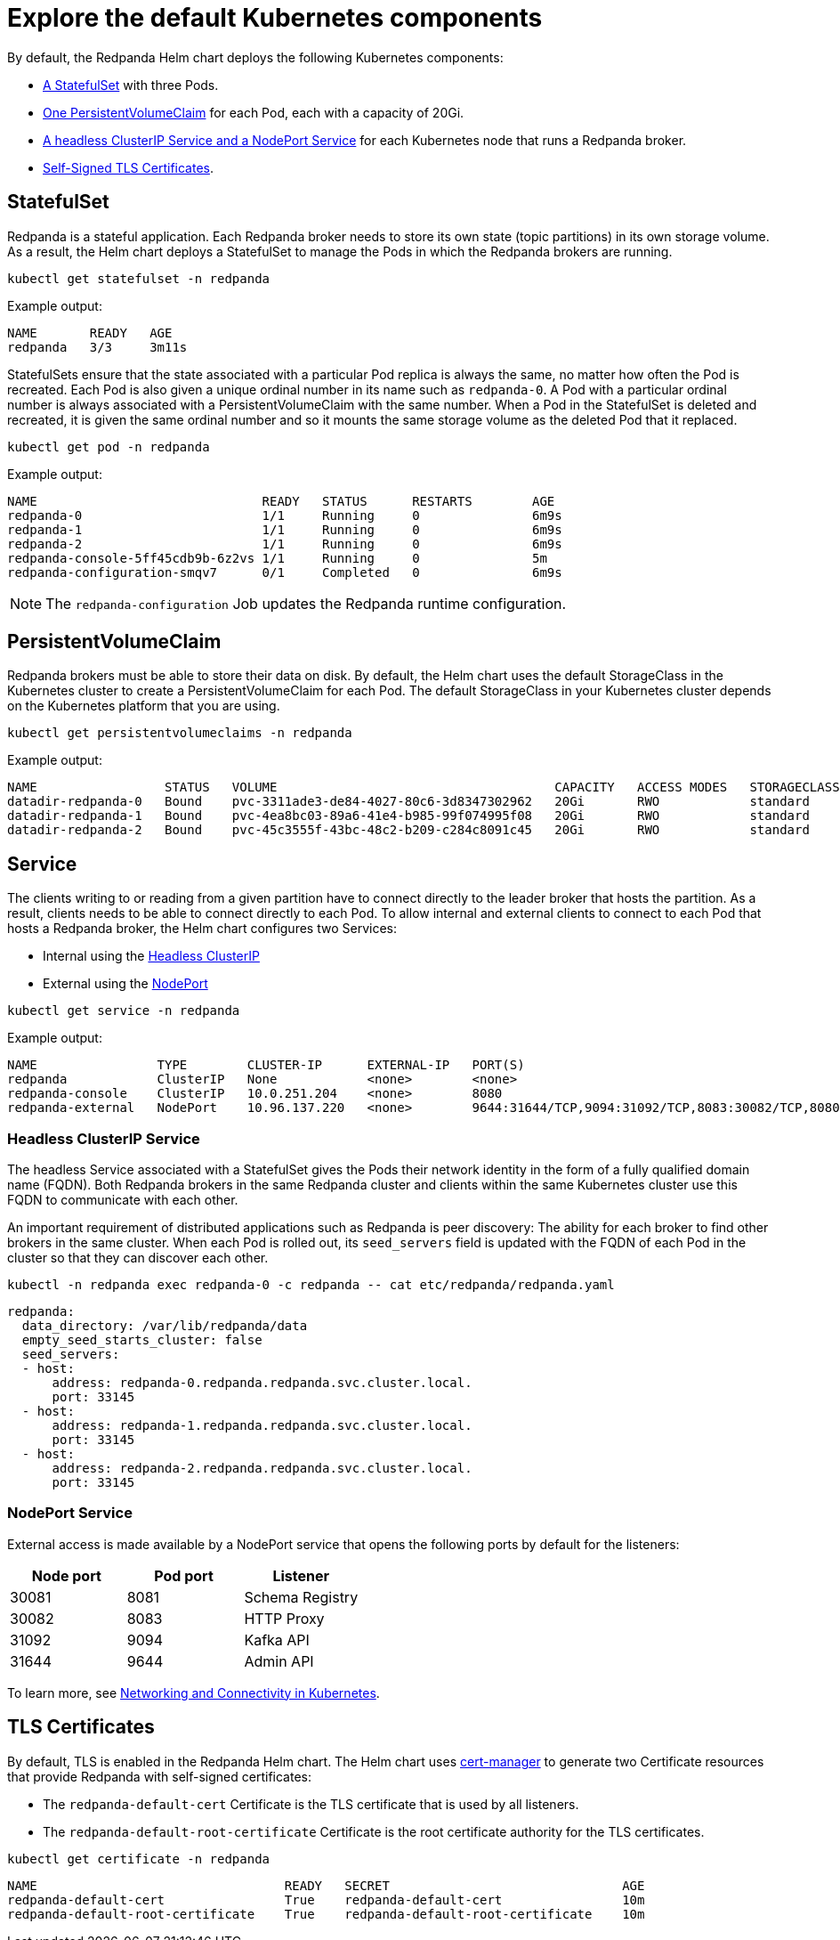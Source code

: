 = Explore the default Kubernetes components

By default, the Redpanda Helm chart deploys the following Kubernetes components:

* <<StatefulSet,A StatefulSet>> with three Pods.
* <<PersistentVolumeClaim,One PersistentVolumeClaim>> for each Pod, each with a capacity of 20Gi.
* <<Service,A headless ClusterIP Service and a NodePort Service>> for each Kubernetes node that runs a Redpanda broker.
* <<TLS Certificates,Self-Signed TLS Certificates>>.

== StatefulSet

Redpanda is a stateful application. Each Redpanda broker needs to store its own state (topic partitions) in its own storage volume.
As a result, the Helm chart deploys a StatefulSet to manage the Pods in which the Redpanda brokers are running.

[,bash]
----
kubectl get statefulset -n redpanda
----

Example output:

[.no-copy]
----
NAME       READY   AGE
redpanda   3/3     3m11s
----

StatefulSets ensure that the state associated with a particular Pod replica is always the same, no matter how often the Pod is recreated.
Each Pod is also given a unique ordinal number in its name such as `redpanda-0`.
A Pod with a particular ordinal number is always associated with a PersistentVolumeClaim with the same number.
When a Pod in the StatefulSet is deleted and recreated,
it is given the same ordinal number and so it mounts the same storage volume as the deleted Pod that it replaced.

[,bash]
----
kubectl get pod -n redpanda
----

Example output:

[.no-copy]
----
NAME                              READY   STATUS      RESTARTS        AGE
redpanda-0                        1/1     Running     0               6m9s
redpanda-1                        1/1     Running     0               6m9s
redpanda-2                        1/1     Running     0               6m9s
redpanda-console-5ff45cdb9b-6z2vs 1/1     Running     0               5m
redpanda-configuration-smqv7      0/1     Completed   0               6m9s
----

NOTE: The `redpanda-configuration` Job updates the Redpanda runtime configuration.

== PersistentVolumeClaim

Redpanda brokers must be able to store their data on disk.
By default, the Helm chart uses the default StorageClass in the Kubernetes cluster to create a PersistentVolumeClaim for each Pod.
The default StorageClass in your Kubernetes cluster depends on the Kubernetes platform that you are using.

[,bash]
----
kubectl get persistentvolumeclaims -n redpanda
----

Example output:

[.no-copy]
----
NAME                 STATUS   VOLUME                                     CAPACITY   ACCESS MODES   STORAGECLASS   AGE
datadir-redpanda-0   Bound    pvc-3311ade3-de84-4027-80c6-3d8347302962   20Gi       RWO            standard       75s
datadir-redpanda-1   Bound    pvc-4ea8bc03-89a6-41e4-b985-99f074995f08   20Gi       RWO            standard       75s
datadir-redpanda-2   Bound    pvc-45c3555f-43bc-48c2-b209-c284c8091c45   20Gi       RWO            standard       75s
----

== Service

The clients writing to or reading from a given partition have to connect directly to the leader broker that hosts the partition.
As a result, clients needs to be able to connect directly to each Pod.
To allow internal and external clients to connect to each Pod that hosts a Redpanda broker, the Helm chart configures two Services:

* Internal using the <<headless-clusterip-service,Headless ClusterIP>>
* External using the <<nodeport-service,NodePort>>

[,bash]
----
kubectl get service -n redpanda
----

Example output:

[.no-copy]
----
NAME                TYPE        CLUSTER-IP      EXTERNAL-IP   PORT(S)                                                       AGE
redpanda            ClusterIP   None            <none>        <none>                                                        5m37s
redpanda-console    ClusterIP   10.0.251.204    <none>        8080                                                          5m
redpanda-external   NodePort    10.96.137.220   <none>        9644:31644/TCP,9094:31092/TCP,8083:30082/TCP,8080:30081/TCP   5m37s
----

=== Headless ClusterIP Service

The headless Service associated with a StatefulSet gives the Pods their network identity in the form of a fully qualified domain name (FQDN). Both Redpanda brokers in the same Redpanda cluster and clients within the same Kubernetes cluster use this FQDN to communicate with each other.

An important requirement of distributed applications such as Redpanda is peer discovery: The ability for each broker to find other brokers in the same cluster.
When each Pod is rolled out, its `seed_servers` field is updated with the FQDN of each Pod in the cluster so that they can discover each other.

[,bash]
----
kubectl -n redpanda exec redpanda-0 -c redpanda -- cat etc/redpanda/redpanda.yaml
----

[,yaml]
----
redpanda:
  data_directory: /var/lib/redpanda/data
  empty_seed_starts_cluster: false
  seed_servers:
  - host:
      address: redpanda-0.redpanda.redpanda.svc.cluster.local.
      port: 33145
  - host:
      address: redpanda-1.redpanda.redpanda.svc.cluster.local.
      port: 33145
  - host:
      address: redpanda-2.redpanda.redpanda.svc.cluster.local.
      port: 33145
----

=== NodePort Service

External access is made available by a NodePort service that opens the following ports by default for the listeners:

|===
| Node port | Pod port | Listener

| 30081
| 8081
| Schema Registry

| 30082
| 8083
| HTTP Proxy

| 31092
| 9094
| Kafka API

| 31644
| 9644
| Admin API
|===

To learn more, see xref:manage:kubernetes/networking/networking-and-connectivity.adoc[Networking and Connectivity in Kubernetes].

== TLS Certificates

By default, TLS is enabled in the Redpanda Helm chart.
The Helm chart uses https://cert-manager.io/[cert-manager^] to generate two Certificate resources that provide Redpanda with self-signed certificates:

* The `redpanda-default-cert` Certificate is the TLS certificate that is used by all listeners.
* The `redpanda-default-root-certificate` Certificate is the root certificate authority for the TLS certificates.

[,bash]
----
kubectl get certificate -n redpanda
----

----
NAME                                 READY   SECRET                               AGE
redpanda-default-cert                True    redpanda-default-cert                10m
redpanda-default-root-certificate    True    redpanda-default-root-certificate    10m
----
